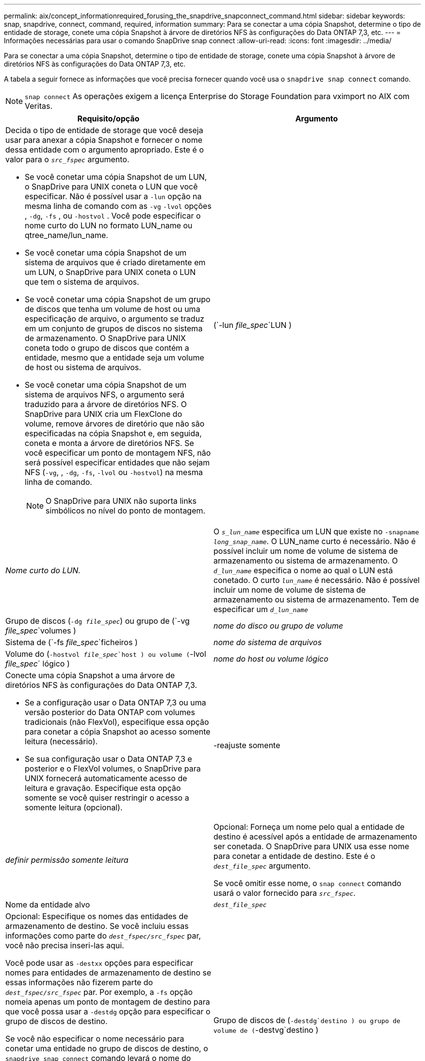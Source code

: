 ---
permalink: aix/concept_informationrequired_forusing_the_snapdrive_snapconnect_command.html 
sidebar: sidebar 
keywords: snap, snapdrive, connect, command, required, information 
summary: Para se conectar a uma cópia Snapshot, determine o tipo de entidade de storage, conete uma cópia Snapshot à árvore de diretórios NFS às configurações do Data ONTAP 7,3, etc. 
---
= Informações necessárias para usar o comando SnapDrive snap connect
:allow-uri-read: 
:icons: font
:imagesdir: ../media/


[role="lead"]
Para se conectar a uma cópia Snapshot, determine o tipo de entidade de storage, conete uma cópia Snapshot à árvore de diretórios NFS às configurações do Data ONTAP 7,3, etc.

A tabela a seguir fornece as informações que você precisa fornecer quando você usa o `snapdrive snap connect` comando.


NOTE: `snap connect` As operações exigem a licença Enterprise do Storage Foundation para vximport no AIX com Veritas.

|===
| Requisito/opção | Argumento 


 a| 
Decida o tipo de entidade de storage que você deseja usar para anexar a cópia Snapshot e fornecer o nome dessa entidade com o argumento apropriado. Este é o valor para o `_src_fspec_` argumento.

* Se você conetar uma cópia Snapshot de um LUN, o SnapDrive para UNIX coneta o LUN que você especificar. Não é possível usar a `-lun` opção na mesma linha de comando com as `-vg` `-lvol` opções , `-dg`, `-fs` , ou `-hostvol` . Você pode especificar o nome curto do LUN no formato LUN_name ou qtree_name/lun_name.
* Se você conetar uma cópia Snapshot de um sistema de arquivos que é criado diretamente em um LUN, o SnapDrive para UNIX coneta o LUN que tem o sistema de arquivos.
* Se você conetar uma cópia Snapshot de um grupo de discos que tenha um volume de host ou uma especificação de arquivo, o argumento se traduz em um conjunto de grupos de discos no sistema de armazenamento. O SnapDrive para UNIX coneta todo o grupo de discos que contém a entidade, mesmo que a entidade seja um volume de host ou sistema de arquivos.
* Se você conetar uma cópia Snapshot de um sistema de arquivos NFS, o argumento será traduzido para a árvore de diretórios NFS. O SnapDrive para UNIX cria um FlexClone do volume, remove árvores de diretório que não são especificadas na cópia Snapshot e, em seguida, coneta e monta a árvore de diretórios NFS. Se você especificar um ponto de montagem NFS, não será possível especificar entidades que não sejam NFS (`-vg`, , `-dg`, `-fs`, `-lvol` ou `-hostvol`) na mesma linha de comando.
+

NOTE: O SnapDrive para UNIX não suporta links simbólicos no nível do ponto de montagem.





 a| 
(`-lun _file_spec_`LUN )
 a| 
_Nome curto do LUN._



 a| 
O `_s_lun_name_` especifica um LUN que existe no `-snapname _long_snap_name_`. O LUN_name curto é necessário. Não é possível incluir um nome de volume de sistema de armazenamento ou sistema de armazenamento. O `_d_lun_name_` especifica o nome ao qual o LUN está conetado. O curto `_lun_name_` é necessário. Não é possível incluir um nome de volume de sistema de armazenamento ou sistema de armazenamento. Tem de especificar um `_d_lun_name_`



 a| 
Grupo de discos (`-dg _file_spec_`) ou grupo de (`-vg _file_spec_`volumes )
 a| 
_nome do disco ou grupo de volume_



 a| 
Sistema de (`-fs _file_spec_`ficheiros )
 a| 
_nome do sistema de arquivos_



 a| 
Volume do (`-hostvol _file_spec_`host ) ou volume (`-lvol _file_spec_` lógico )
 a| 
_nome do host ou volume lógico_



 a| 
Conecte uma cópia Snapshot a uma árvore de diretórios NFS às configurações do Data ONTAP 7,3.

* Se a configuração usar o Data ONTAP 7,3 ou uma versão posterior do Data ONTAP com volumes tradicionais (não FlexVol), especifique essa opção para conetar a cópia Snapshot ao acesso somente leitura (necessário).
* Se sua configuração usar o Data ONTAP 7,3 e posterior e o FlexVol volumes, o SnapDrive para UNIX fornecerá automaticamente acesso de leitura e gravação. Especifique esta opção somente se você quiser restringir o acesso a somente leitura (opcional).




 a| 
-reajuste somente
 a| 
_definir permissão somente leitura_



 a| 
Opcional: Forneça um nome pelo qual a entidade de destino é acessível após a entidade de armazenamento ser conetada. O SnapDrive para UNIX usa esse nome para conetar a entidade de destino. Este é o `_dest_file_spec_` argumento.

Se você omitir esse nome, o `snap connect` comando usará o valor fornecido para `_src_fspec_`.



 a| 
Nome da entidade alvo
 a| 
`_dest_file_spec_`



 a| 
Opcional: Especifique os nomes das entidades de armazenamento de destino. Se você incluiu essas informações como parte do `_dest_fspec/src_fspec_` par, você não precisa inseri-las aqui.

Você pode usar as `-destxx` opções para especificar nomes para entidades de armazenamento de destino se essas informações não fizerem parte do `_dest_fspec/src_fspec_` par. Por exemplo, a `-fs` opção nomeia apenas um ponto de montagem de destino para que você possa usar a `-destdg` opção para especificar o grupo de discos de destino.

Se você não especificar o nome necessário para conetar uma entidade no grupo de discos de destino, o `snapdrive snap connect` comando levará o nome do grupo de discos de origem.

Se você não especificar o nome necessário para conetar uma entidade no grupo de discos de destino, o `snap connect` comando levará o nome do grupo de discos de origem. Se ele não puder usar esse nome, a operação falhará, a menos que você tenha incluído `-autorename` no prompt de comando.



 a| 
Grupo de discos de (`-destdg`destino ) ou grupo de volume de (`-destvg`destino )
 a| 
`_dgname_`



 a| 
Volume (`-destlv`lógico de destino ) ou volume do host de (`-desthv`destino )
 a| 
`_lvname_`



 a| 
Especifique o nome da cópia Snapshot. Use o formato longo do nome no qual você insere o nome do sistema de storage, o volume e o nome da cópia Snapshot.



 a| 
Nome da cópia Snapshot (`-snapname`)
 a| 
`_long_snap_name_`



 a| 
`-nopersist`
 a| 
.



 a| 
Opcional: Conete a cópia Snapshot a um novo local sem criar uma entrada na tabela do sistema de arquivos host.

* A `-nopersist` opção permite conetar uma cópia Snapshot a um novo local sem criar uma entrada na tabela do sistema de arquivos host. Por padrão, o SnapDrive para UNIX cria montagens persistentes. Isto significa que:
+
** Quando você coneta uma cópia Snapshot em um host AIX, o SnapDrive para UNIX monta o sistema de arquivos e, em seguida, coloca uma entrada para os LUNs que compõem o sistema de arquivos na tabela do sistema de arquivos do host.
** Você não pode usar `-nopersist` para conetar uma cópia Snapshot que contenha uma árvore de diretórios NFS.






 a| 
`-reserve | -noreserve`
 a| 
.



 a| 
Opcional: Conete a cópia Snapshot a um novo local com ou sem criar uma reserva de espaço.



 a| 
Nome do grupo (`-igroup`)
 a| 
`_ig_name_`



 a| 
Opcional: O NetApp recomenda que você use o iggroup padrão para seu host em vez de fornecer um nome de grupo.



 a| 
`-autoexpand`
 a| 
.



 a| 
Para encurtar a quantidade de informações que você deve fornecer ao se conetar a um grupo de volumes, inclua a `-autoexpand` opção no prompt de comando. Esta opção permite nomear apenas um subconjunto dos volumes lógicos ou sistemas de ficheiros no grupo de volumes. Em seguida, expande a conexão com o restante dos volumes lógicos ou sistemas de arquivos no grupo de discos. Desta forma, você não precisa especificar cada volume lógico ou sistema de arquivos. O SnapDrive para UNIX usa essas informações para gerar o nome da entidade de destino.

Essa opção se aplica a cada grupo de discos especificado no prompt de comando e a todas as entidades LVM do host dentro do grupo. Sem a `-autoexpand` opção (padrão), você deve especificar todos os volumes de host afetados e sistemas de arquivos contidos nesse grupo de discos para conetar todo o grupo de discos.


NOTE: Se o valor inserido for um grupo de discos, não será necessário inserir todos os volumes de host ou sistemas de arquivos porque o SnapDrive para UNIX sabe ao que o grupo de discos está se conetando.

A NetApp recomenda que, se você incluir essa opção, você também inclua a `-autorename` opção. Se a `-autoexpand` opção precisar conetar a cópia de destino de uma entidade LVM, mas o nome já estiver em uso, o comando falhará a menos que a `-autorename` opção esteja no prompt de comando.



 a| 
O comando falhará se você não incluir -autoexpand e não especificar todos os volumes de host LVM em todos os grupos de discos que são referidos no prompt de comando (especificando o volume do host em si ou o sistema de arquivos).



 a| 
`-autorename`
 a| 
.



 a| 
Quando você usa a `-autoexpand` opção sem a `-autorename` opção, o `snap connect` comando falha se o nome padrão para a cópia de destino de uma entidade LVM estiver em uso. Se você incluir a `-autorename` opção, o SnapDrive para UNIX renomeia a entidade quando o nome padrão estiver em uso. Isso significa que, com a opção -Autotename no prompt de comando, a operação Snapshot connect continua independentemente de todos os nomes necessários estarem disponíveis.

Essa opção se aplica a todas as entidades do lado do host especificadas no prompt de comando.

Se você incluir a `-autorename` opção no prompt de comando, ela implica a opção -autoexpand, mesmo que você não inclua essa opção.



 a| 
`-split`
 a| 
.



 a| 
Permite dividir os volumes clonados ou LUNs durante as operações do Snapshot Connect e do Snapshot Disconnect.



 a| 
`mntopts`
 a| 
.



 a| 
*Opcional:* se você estiver criando um sistema de arquivos, poderá especificar as seguintes opções:

*  `-mntopts`Use para especificar opções que você deseja passar para o comando de montagem do host (por exemplo, para especificar o comportamento de log do sistema do host). As opções especificadas são armazenadas no arquivo de tabela do sistema de arquivos host. As opções permitidas dependem do tipo de sistema de arquivos host.
* O `_-mntopts_` argumento é uma opção de sistema de arquivos `-type` que é especificada usando o sinalizador de comando mount `-o`. Não inclua a `-o` bandeira no `_-mntopts_` argumento. Por exemplo, a sequência -mntopts tmplog passa a string `-o tmplog` para `mount` o comando e insere o texto tmplog em uma nova linha de comando.
+

NOTE: Se passar opções inválidas `_-mntopts_` para operações de armazenamento e snap, o SnapDrive para UNIX não valida essas opções de montagem inválidas.



|===